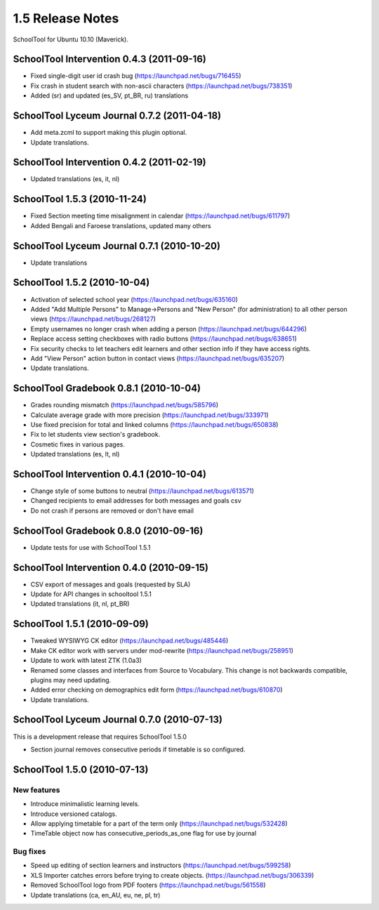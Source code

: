 1.5 Release Notes
~~~~~~~~~~~~~~~~~

SchoolTool for Ubuntu 10.10 (Maverick).


SchoolTool Intervention 0.4.3 (2011-09-16)
------------------------------------------

- Fixed single-digit user id crash bug (https://launchpad.net/bugs/716455)
- Fix crash in student search with non-ascii characters (https://launchpad.net/bugs/738351) 
- Added (sr) and updated (es_SV, pt_BR, ru) translations


SchoolTool Lyceum Journal 0.7.2 (2011-04-18)
--------------------------------------------

- Add meta.zcml to support making this plugin optional.
- Update translations.


SchoolTool Intervention 0.4.2 (2011-02-19)
------------------------------------------

- Updated translations (es, it, nl)


SchoolTool 1.5.3 (2010-11-24)
-----------------------------

- Fixed Section meeting time misalignment in calendar (https://launchpad.net/bugs/611797)
- Added Bengali and Faroese translations, updated many others


SchoolTool Lyceum Journal 0.7.1 (2010-10-20)
--------------------------------------------

- Update translations


SchoolTool 1.5.2 (2010-10-04)
-----------------------------

- Activation of selected school year (https://launchpad.net/bugs/635160)
- Added "Add Multiple Persons" to Manage->Persons and "New Person" (for
  administration) to all other person views (https://launchpad.net/bugs/268127)
- Empty usernames no longer crash when adding a person (https://launchpad.net/bugs/644296)
- Replace access setting checkboxes with radio buttons (https://launchpad.net/bugs/638651)
- Fix security checks to let teachers edit learners and other section info
  if they have access rights.
- Add "View Person" action button in contact views (https://launchpad.net/bugs/635207)
- Update translations.


SchoolTool Gradebook 0.8.1 (2010-10-04)
---------------------------------------

- Grades rounding mismatch (https://launchpad.net/bugs/585796)
- Calculate average grade with more precision (https://launchpad.net/bugs/333971)
- Use fixed precision for total and linked columns (https://launchpad.net/bugs/650838)
- Fix to let students view section's gradebook.
- Cosmetic fixes in various pages.
- Updated translations (es, lt, nl)


SchoolTool Intervention 0.4.1 (2010-10-04)
------------------------------------------

- Change style of some buttons to neutral (https://launchpad.net/bugs/613571)
- Changed recipients to email addresses for both messages and goals csv
- Do not crash if persons are removed or don't have email


SchoolTool Gradebook 0.8.0 (2010-09-16)
---------------------------------------

- Update tests for use with SchoolTool 1.5.1


SchoolTool Intervention 0.4.0 (2010-09-15)
------------------------------------------

- CSV export of messages and goals (requested by SLA)
- Update for API changes in schooltool 1.5.1
- Updated translations (it, nl, pt_BR)


SchoolTool 1.5.1 (2010-09-09)
-----------------------------

- Tweaked WYSIWYG CK editor (https://launchpad.net/bugs/485446)
- Make CK editor work with servers under mod-rewrite (https://launchpad.net/bugs/258951)
- Update to work with latest ZTK (1.0a3)
- Renamed some classes and interfaces from Source to Vocabulary.
  This change is not backwards compatible, plugins may need updating.
- Added error checking on demographics edit form (https://launchpad.net/bugs/610870)
- Update translations.


SchoolTool Lyceum Journal 0.7.0 (2010-07-13)
--------------------------------------------

This is a development release that requires SchoolTool 1.5.0

- Section journal removes consecutive periods if timetable is so configured.


SchoolTool 1.5.0 (2010-07-13)
-----------------------------

New features
++++++++++++

- Introduce minimalistic learning levels.
- Introduce versioned catalogs.
- Allow applying timetable for a part of the term only (https://launchpad.net/bugs/532428)
- TimeTable object now has consecutive_periods_as_one flag for use by journal

Bug fixes
+++++++++

- Speed up editing of section learners and instructors (https://launchpad.net/bugs/599258)
- XLS Importer catches errors before trying to create objects. (https://launchpad.net/bugs/306339)
- Removed SchoolTool logo from PDF footers (https://launchpad.net/bugs/561558)
- Update translations (ca, en_AU, eu, ne, pl, tr)

